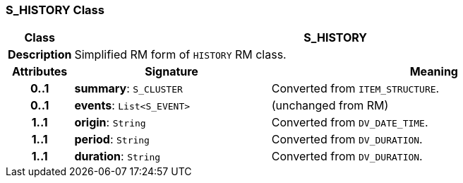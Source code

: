 === S_HISTORY Class

[cols="^1,3,5"]
|===
h|*Class*
2+^h|*S_HISTORY*

h|*Description*
2+a|Simplified RM form of `HISTORY` RM class.

h|*Attributes*
^h|*Signature*
^h|*Meaning*

h|*0..1*
|*summary*: `S_CLUSTER`
a|Converted from `ITEM_STRUCTURE`.

h|*0..1*
|*events*: `List<S_EVENT>`
a|(unchanged from RM)

h|*1..1*
|*origin*: `String`
a|Converted from `DV_DATE_TIME`.

h|*1..1*
|*period*: `String`
a|Converted from `DV_DURATION`.

h|*1..1*
|*duration*: `String`
a|Converted from `DV_DURATION`.
|===
